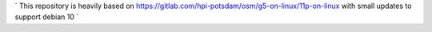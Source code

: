 ` This repository is heavily based on https://gitlab.com/hpi-potsdam/osm/g5-on-linux/11p-on-linux with small updates to support debian 10 `
